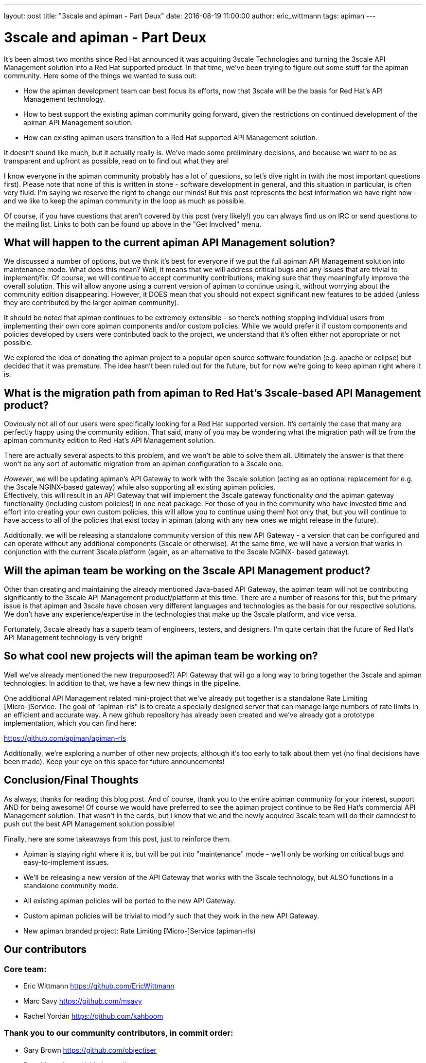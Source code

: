 ---
layout: post
title:  "3scale and apiman - Part Deux"
date:   2016-08-19 11:00:00
author: eric_wittmann
tags: apiman
---

= 3scale and apiman - Part Deux

It's been almost two months since Red Hat announced it was acquiring 3scale Technologies and turning
the 3scale API Management solution into a Red Hat supported product.  In that time, we've been trying
to figure out some stuff for the apiman community.  Here some of the things we wanted to suss out:

* How the apiman development team can best focus its efforts, now that 3scale will be the basis for Red Hat's API Management technology.
* How to best support the existing apiman community going forward, given the restrictions on continued development of the apiman API Management solution.
* How can existing apiman users transition to a Red Hat supported API Management solution.

It doesn't sound like much, but it actually really is.  We've made some preliminary decisions, and
because we want to be as transparent and upfront as possible, read on to find out what they are!

// more

I know everyone in the apiman community probably has a lot of questions, so let's dive right in (with
the most important questions first).  Please note that none of this is written in stone - software
development in general, and this situation in particular, is often very fluid.  I'm saying we reserve
the right to change our minds!  But this post represents the best information we have right now - and
we like to keep the apiman community in the loop as much as possible.

Of course, if you have questions that aren't covered by this post (very likely!) you can always find
us on IRC or send questions to the mailing list.  Links to both can be found up above in the "Get
Involved" menu.

[#what-will-happen-to-the-current-apiman-api-management-solution]
== What will happen to the current apiman API Management solution?

We discussed a number of options, but we think it's best for everyone if we put the full apiman API
Management solution into maintenance mode.  What does this mean?  Well, it means that we will address
critical bugs and any issues that are trivial to implement/fix.  Of course, we will continue to accept
community contributions, making sure that they meaningfully improve the overall solution.  This will
allow anyone using a current version of apiman to continue using it, without worrying about the
community edition disappearing.  However, it DOES mean that you should not expect significant new
features to be added (unless they are contributed by the larger apiman community).

It should be noted that apiman continues to be extremely extensible - so there's nothing stopping
individual users from implementing their own core apiman components and/or custom policies.  While
we would prefer it if custom components and policies developed by users were contributed back to
the project, we understand that it's often either not appropriate or not possible.

We explored the idea of donating the apiman project to a popular open source software foundation
(e.g. apache or eclipse) but decided that it was premature.  The idea hasn't been ruled out for
the future, but for now we're going to keep apiman right where it is.

[#what-is-the-migration-path-from-apiman-to-red-hats-3scale-based-api-management-product]
== What is the migration path from apiman to Red Hat's 3scale-based API Management product?

Obviously not all of our users were specifically looking for a Red Hat supported version.  It's
certainly the case that many are perfectly happy using the community edition.  That said, many of
you may be wondering what the migration path will be from the apiman community edition to Red Hat's
API Management solution.

There are actually several aspects to this problem, and we won't be able to solve them all.  Ultimately
the answer is that there won't be any sort of automatic migration from an apiman configuration to a 3scale
one.

_However_, we will be updating apiman's API Gateway to work with the 3scale solution (acting as an optional
replacement for e.g. the 3scale NGINX-based gateway) while also supporting all existing apiman policies. +
Effectively, this will result in an API Gateway that will implement the 3scale gateway functionality _and_
the apiman gateway functionality (including custom policies!) in one neat package.  For those of you in
the community who have invested time and effort into creating your own custom policies, this will allow
you to continue using them!  Not only that, but you will continue to have access to all of the policies
that exist today in apiman (along with any new ones we might release in the future).

Additionally, we will be releasing a standalone community version of this new API Gateway - a version that
can be configured and can operate without any additional components (3scale or otherwise).  At the same
time, we will have a version that works in conjunction with the current 3scale platform (again, as an
alternative to the 3scale NGINX- based gateway).

[#will-the-apiman-team-be-working-on-the-3scale-api-management-product]
== Will the apiman team be working on the 3scale API Management product?

Other than creating and maintaining the already mentioned Java-based API Gateway, the apiman team will not
be contributing significantly to the 3scale API Management product/platform at this time.  There are a
number of reasons for this, but the primary issue is that apiman and 3scale have chosen very different
languages and technologies as the basis for our respective solutions.  We don't have any experience/expertise
in the technologies that make up the 3scale platform, and vice versa.

Fortunately, 3scale already has a superb team of engineers, testers, and designers.  I'm quite certain that
the future of Red Hat's API Management technology is very bright!

[#so-what-cool-new-projects-will-the-apiman-team-be-working-on]
== So what cool new projects will the apiman team be working on?

Well we've already mentioned the new (repurposed?) API Gateway that will go a long way to bring together the
3scale and apiman technologies.  In addition to that, we have a few new things in the pipeline.

One additional API Management related mini-project that we've already put together is a standalone Rate
Limiting [Micro-]Service.  The goal of "apiman-rls" is to create a specially designed server that can manage
large numbers of rate limits in an efficient and accurate way.  A new github repository has already been
created and we've already got a prototype implementation, which you can find here:

https://github.com/apiman/apiman-rls

Additionally, we're exploring a number of other new projects, although it's too early to talk about them
yet (no final decisions have been made).  Keep your eye on this space for future announcements!

[#conclusionfinal-thoughts]
== Conclusion/Final Thoughts

As always, thanks for reading this blog post.  And of course, thank you to the entire apiman community
for your interest, support AND for being awesome!  Of course we would have preferred to see the apiman
project continue to be Red Hat's commercial API Management solution.  That wasn't in the cards, but I
know that we and the newly acquired 3scale team will do their damndest to push out the best API Management
solution possible!

Finally, here are some takeaways from this post, just to reinforce them.

* Apiman is staying right where it is, but will be put into "maintenance" mode - we'll only be working on critical bugs and easy-to-implement issues.
* We'll be releasing a new version of the API Gateway that works with the 3scale technology, but ALSO functions in a standalone community mode.
* All existing apiman policies will be ported to the new API Gateway.
* Custom apiman policies will be trivial to modify such that they work in the new API Gateway.
* New apiman branded project:  Rate Limiting [Micro-]Service (apiman-rls)

[#our-contributors]
== Our contributors

[#core-team]
=== Core team:

* Eric Wittmann https://github.com/EricWittmann
* Marc Savy https://github.com/msavy
* Rachel Yordán https://github.com/kahboom

[#thank-you-to-our-community-contributors-in-commit-order]
=== Thank you to our community contributors, in commit order:

* Gary Brown https://github.com/objectiser
* Brett Meyer https://github.com/brmeyer
* Rubén Romero Montes https://github.com/ruromero
* Kurt Stam https://github.com/kurtstam
* Jorge Morales Pou https://github.com/jorgemoralespou
* Jakub Cechacek https://github.com/jcechace
* Brandon Gaisford https://github.com/bgaisford
* eprogramming
* Alexandre Kieling https://github.com/alexkieling
* Kevin Horvatin https://github.com/KevinHorvatin
* Ton Swieb https://github.com/tonswieb
* Charles Moulliard https://github.com/cmoulliard
* Boris Korogvich https://github.com/VEINHORN
* Pete Cornish https://github.com/outofcoffee
* Andrea Rizzini
* Wojciech Trocki https://github.com/wtrocki/
* Santiago
* Nick Cross https://github.com/ncross
* Bram Vonk https://github.com/bramvonk
* Ayman Abdelghany
* Paul Semprini https://github.com/Semprini
* Bennet Schulz https://github.com/bennetelli

/post
